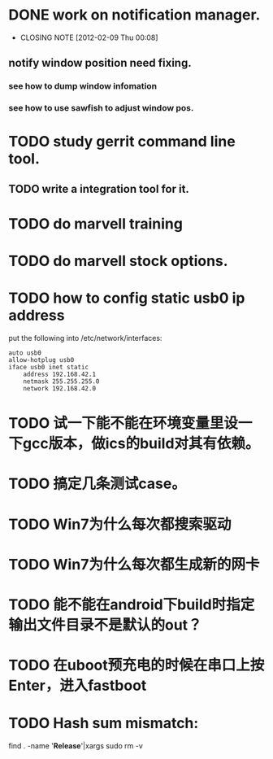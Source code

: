 * DONE work on notification manager.
  CLOSED: [2012-02-09 Thu 00:08]
  - CLOSING NOTE [2012-02-09 Thu 00:08]
** notify window position need fixing.
*** see how to dump window infomation
*** see how to use sawfish to adjust window pos.
* TODO study gerrit command line tool.
** TODO write a integration tool for it.

* TODO do marvell training
* TODO do marvell stock options.
* TODO how to config static usb0 ip address
put the following into /etc/network/interfaces:
#+begin_example
auto usb0
allow-hotplug usb0
iface usb0 inet static
	address 192.168.42.1
	netmask 255.255.255.0
	network 192.168.42.0
#+end_example
* TODO 试一下能不能在环境变量里设一下gcc版本，做ics的build对其有依赖。
* TODO 搞定几条测试case。
* TODO Win7为什么每次都搜索驱动
* TODO Win7为什么每次都生成新的网卡
* TODO 能不能在android下build时指定输出文件目录不是默认的out？
* TODO 在uboot预充电的时候在串口上按Enter，进入fastboot
* TODO Hash sum mismatch:

find . -name '*Release*'|xargs sudo rm -v 
